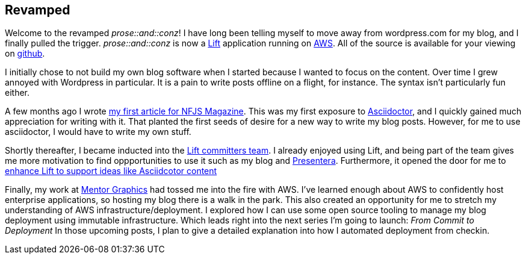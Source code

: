 :keywords: blogging
:description: Welcome to the revamped prose :: and :: conz!
:published: 2015-02-02T05:00:00-0600
:updated: 2015-02-02T05:00:00-0600

== Revamped

Welcome to the revamped _prose::and::conz_!
I have long been telling myself to move away from wordpress.com for my blog, and I finally pulled the trigger.
_prose::and::conz_ is now a http://liftweb.net[Lift] application running on http://aws.amazon.com[AWS].
All of the source is available for your viewing on https://github.com/joescii/prose-and-conz[github].

I initially chose to not build my own blog software when I started because I wanted to focus on the content.
Over time I grew annoyed with Wordpress in particular.
It is a pain to write posts offline on a flight, for instance.
The syntax isn't particularly fun either.

A few months ago I wrote https://nofluffjuststuff.com/m/article/type_level_programming_in_scala_101_computation_at_compile_time[my first article for NFJS Magazine].
This was my first exposure to http://asciidoctor.org/[Asciidoctor], and I quickly gained much appreciation for writing with it.
That planted the first seeds of desire for a new way to write my blog posts.
However, for me to use asciidoctor, I would have to write my own stuff.

Shortly thereafter, I became inducted into the http://liftweb.net/team[Lift committers team].
I already enjoyed using Lift, and being part of the team gives me more motivation to find oppportunities to use it such as my blog and https://github.com/joescii/presentera[Presentera].
Furthermore, it opened the door for me to https://github.com/lift/framework/pull/1652[enhance Lift to support ideas like Asciidcotor content]

Finally, my work at http://www.mentor.com/[Mentor Graphics] had tossed me into the fire with AWS.
I've learned enough about AWS to confidently host enterprise applications, so hosting my blog there is a walk in the park.
This also created an opportunity for me to stretch my understanding of AWS infrastructure/deployment.
I explored how I can use some open source tooling to manage my blog deployment using immutable infrastructure.
Which leads right into the next series I'm going to launch: _From Commit to Deployment_
In those upcoming posts, I plan to give a detailed explanation into how I automated deployment from checkin.

